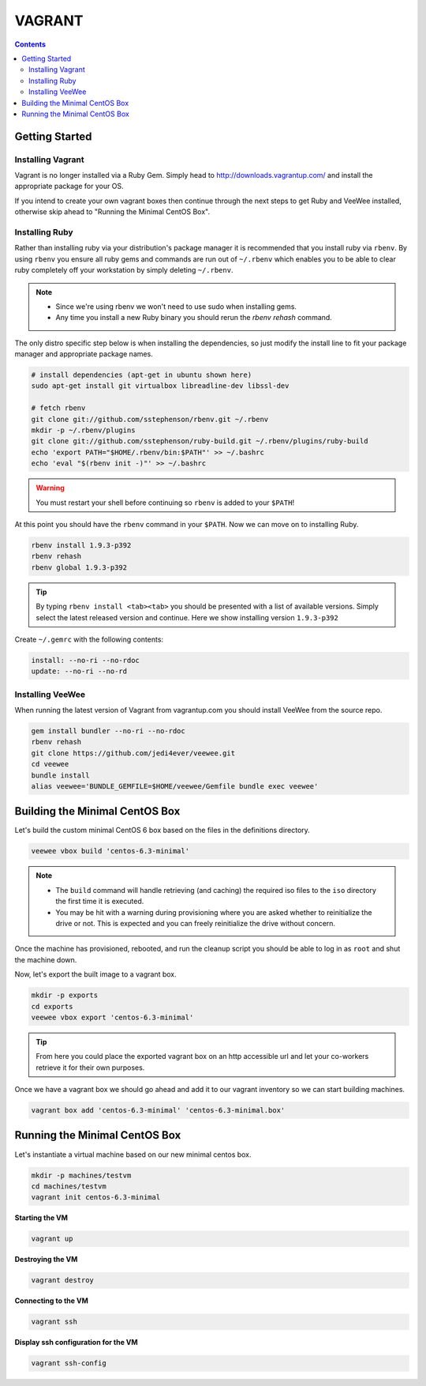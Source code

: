 VAGRANT
=======

.. contents::

Getting Started
---------------

Installing Vagrant
~~~~~~~~~~~~~~~~~~
Vagrant is no longer installed via a Ruby Gem.  Simply head to
http://downloads.vagrantup.com/ and install the appropriate package for your
OS.

If you intend to create your own vagrant boxes then continue through the next
steps to get Ruby and VeeWee installed, otherwise skip ahead to "Running the
Minimal CentOS Box".

Installing Ruby
~~~~~~~~~~~~~~~
Rather than installing ruby via your distribution's package manager it is
recommended that you install ruby via ``rbenv``.  By using ``rbenv`` you ensure
all ruby gems and commands are run out of ``~/.rbenv`` which enables you to be
able to clear ruby completely off your workstation by simply deleting
``~/.rbenv``.

.. Note::
    * Since we're using rbenv we won't need to use sudo when installing gems.

    * Any time you install a new Ruby binary you should rerun the `rbenv
      rehash` command.


The only distro specific step below is when installing the dependencies, so
just modify the install line to fit your package manager and appropriate
package names.

.. code-block::

    # install dependencies (apt-get in ubuntu shown here)
    sudo apt-get install git virtualbox libreadline-dev libssl-dev

    # fetch rbenv
    git clone git://github.com/sstephenson/rbenv.git ~/.rbenv
    mkdir -p ~/.rbenv/plugins
    git clone git://github.com/sstephenson/ruby-build.git ~/.rbenv/plugins/ruby-build
    echo 'export PATH="$HOME/.rbenv/bin:$PATH"' >> ~/.bashrc
    echo 'eval "$(rbenv init -)"' >> ~/.bashrc

.. Warning::
    You must restart your shell before continuing so ``rbenv`` is added to your ``$PATH``!

At this point you should have the ``rbenv`` command in your ``$PATH``.  Now we
can move on to installing Ruby.

.. code-block::

    rbenv install 1.9.3-p392
    rbenv rehash
    rbenv global 1.9.3-p392

.. Tip::
    By typing ``rbenv install <tab><tab>`` you should be presented with a list
    of available versions.  Simply select the latest released version and
    continue.  Here we show installing version ``1.9.3-p392``

Create ``~/.gemrc`` with the following contents:

.. code-block::

    install: --no-ri --no-rdoc
    update: --no-ri --no-rd

Installing VeeWee
~~~~~~~~~~~~~~~~~
When running the latest version of Vagrant from vagrantup.com you should install VeeWee from the source repo.

.. code-block::

    gem install bundler --no-ri --no-rdoc
    rbenv rehash
    git clone https://github.com/jedi4ever/veewee.git
    cd veewee
    bundle install
    alias veewee='BUNDLE_GEMFILE=$HOME/veewee/Gemfile bundle exec veewee'


Building the Minimal CentOS Box
-------------------------------
Let's build the custom minimal CentOS 6 box based on the files in the
definitions directory.

.. code-block::

    veewee vbox build 'centos-6.3-minimal'

.. Note::
    * The ``build`` command will handle retrieving (and caching) the required
      iso files to the ``iso`` directory the first time it is executed.

    * You may be hit with a warning during provisioning where you are asked
      whether to reinitialize the drive or not.  This is expected and you can
      freely reinitialize the drive without concern.

Once the machine has provisioned, rebooted, and run the cleanup script you
should be able to log in as ``root`` and shut the machine down.

Now, let's export the built image to a vagrant box.

.. code-block::

    mkdir -p exports
    cd exports
    veewee vbox export 'centos-6.3-minimal'

.. Tip::
    From here you could place the exported vagrant box on an http accessible
    url and let your co-workers retrieve it for their own purposes.

Once we have a vagrant box we should go ahead and add it to our vagrant
inventory so we can start building machines.

.. code-block::

    vagrant box add 'centos-6.3-minimal' 'centos-6.3-minimal.box'


Running the Minimal CentOS Box
------------------------------
Let's instantiate a virtual machine based on our new minimal centos box.

.. code-block::

    mkdir -p machines/testvm
    cd machines/testvm
    vagrant init centos-6.3-minimal

**Starting the VM**

.. code-block::

    vagrant up

**Destroying the VM**

.. code-block::

    vagrant destroy

**Connecting to the VM**

.. code-block::

    vagrant ssh

**Display ssh configuration for the VM**

.. code-block::

    vagrant ssh-config
